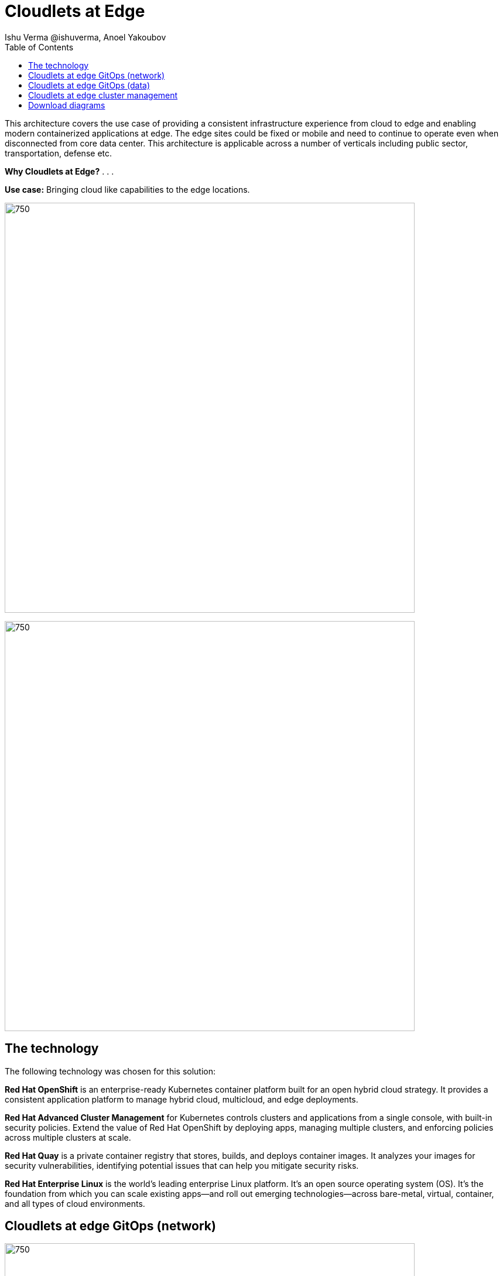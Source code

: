 = Cloudlets at Edge
 Ishu Verma  @ishuverma, Anoel Yakoubov
:homepage: https://gitlab.com/osspa/portfolio-architecture-examples
:imagesdir: images
:icons: font
:source-highlighter: prettify
:toc: left
:toclevels: 5

This architecture covers the use case of providing a consistent infrastructure experience from cloud to edge and
enabling modern containerized applications at edge. The edge sites could be fixed or mobile and need to continue to operate even when disconnected from core data center. This architecture is applicable across a number of verticals including public sector, transportation, defense etc.

====
*Why Cloudlets at Edge?*
. 
. 
. 
====

*Use case:* Bringing cloud like capabilities to the edge locations.

--
image:https://gitlab.com/osspa/portfolio-architecture-examples/-/raw/main/images/intro-marketectures/cloudlets-at-edge-marketing-slide.png[750,700]
--

image:https://gitlab.com/osspa/portfolio-architecture-examples/-/raw/main/images/logical-diagrams/cloudlets-at-edge-ld.png[750,700]


== The technology

The following technology was chosen for this solution:

====
*Red Hat OpenShift* is an enterprise-ready Kubernetes container platform built for an open hybrid cloud strategy.
It provides a consistent application platform to manage hybrid cloud, multicloud, and edge deployments.

*Red Hat Advanced Cluster Management* for Kubernetes controls clusters and applications from a single console, with
built-in security policies. Extend the value of Red Hat OpenShift by deploying apps, managing multiple clusters, and
enforcing policies across multiple clusters at scale.

*Red Hat Quay* is a private container registry that stores, builds, and deploys container images. It analyzes your
images for security vulnerabilities, identifying potential issues that can help you mitigate security risks.

*Red Hat Enterprise Linux* is the world’s leading enterprise Linux platform. It’s an open source operating system
(OS). It’s the foundation from which you can scale existing apps—and roll out emerging technologies—across bare-metal,
virtual, container, and all types of cloud environments.
====


== Cloudlets at edge GitOps (network)
--
image:https://gitlab.com/osspa/portfolio-architecture-examples/-/raw/main/images/schematic-diagrams/cloudlets-gitops-network-sd.png[750,700]
--

*TODO:* Add description...


== Cloudlets at edge GitOps (data)
--
image:https://gitlab.com/osspa/portfolio-architecture-examples/-/raw/main/images/schematic-diagrams/cloudlets-gitops-sd.png[750,700]
--

*TODO:* Add description...


== Cloudlets at edge cluster management
--
image:https://gitlab.com/osspa/portfolio-architecture-examples/-/raw/main/images/schematic-diagrams/cloudlets-mgmt-data-sd.png[750,700]
--

== Download diagrams
View and download all of the diagrams above in our open source tooling site.
--
https://www.redhat.com/architect/portfolio/tool/index.html?#gitlab.com/osspa/portfolio-architecture-examples/-/raw/main/diagrams/cloudlets-at-edge.drawio[[Open Diagrams]]
--

